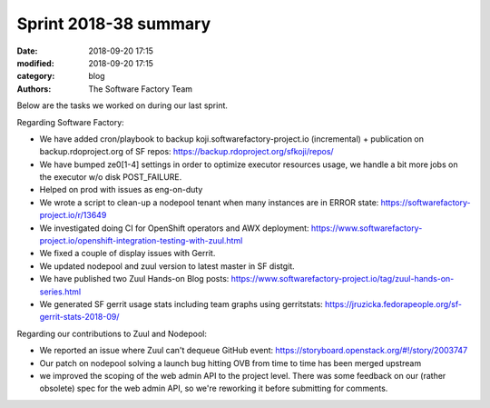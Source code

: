 Sprint 2018-38 summary
############################

:date: 2018-09-20 17:15
:modified: 2018-09-20 17:15
:category: blog
:authors: The Software Factory Team

Below are the tasks we worked on during our last sprint.

Regarding Software Factory:

* We have added cron/playbook to backup koji.softwarefactory-project.io  (incremental) + publication on backup.rdoproject.org of SF repos: https://backup.rdoproject.org/sfkoji/repos/
* We have bumped ze0[1-4] settings  in order to optimize executor resources usage, we handle a bit more  jobs on the executor w/o disk POST_FAILURE.
* Helped on prod with issues as eng-on-duty
* We wrote a script to clean-up a nodepool tenant when many instances are in ERROR state: https://softwarefactory-project.io/r/13649
* We investigated doing CI for OpenShift operators and AWX deployment: https://www.softwarefactory-project.io/openshift-integration-testing-with-zuul.html
* We fixed a couple of display issues with Gerrit.
* We updated nodepool and zuul version to latest master in SF distgit.
* We have published two Zuul Hands-on Blog posts: https://www.softwarefactory-project.io/tag/zuul-hands-on-series.html
* We generated SF gerrit usage stats including team graphs using gerritstats: https://jruzicka.fedorapeople.org/sf-gerrit-stats-2018-09/

Regarding our contributions to Zuul and Nodepool:

* We reported an issue where Zuul can't dequeue GitHub event: https://storyboard.openstack.org/#!/story/2003747
* Our patch on nodepool solving a launch bug hitting OVB from time to time has been merged upstream
* we improved the scoping of the web admin API to the project level. There was some feedback on our (rather obsolete) spec for the web admin API, so we're reworking it before submitting for comments.
